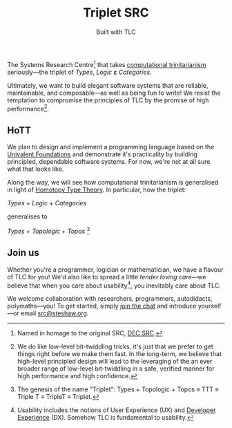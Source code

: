 #+title: Triplet SRC
#+subtitle: Built with TLC

The Systems Research Centre[fn:1] that takes [[https://existentialtype.wordpress.com/2011/03/27/the-holy-trinity/][computational trinitarianism]] seriously---the triplet of /Types/, /Logic/ ε̷ /Categories/.

Ultimately, we want to build elegant software systems that are reliable, maintainable, and composable---as well as being fun to write! We resist the temptation to compromise the principles of TLC by the promise of high performance[fn:2].


** HoTT

We plan to design and implement a programming language based on the [[http://www.math.ias.edu/~vladimir/Site3/Univalent_Foundations.html][Univalent Foundations]] and demonstrate it's practicality by building principled, dependable software systems. For now, we're not at all sure what that looks like.

Along the way, we will see how computational trinitarianism is generalised in light of [[http://homotopytypetheory.org/][Homotopy Type Theory]]. In particular, how the triplet:

#+begin_center

/Types/ + /Logic/ + /Categories/
  
generalises to
  
/Types/ + /Topologic/ + /Topos/ [fn:3]

#+end_center


** Join us

Whether you're a programmer, logician or mathematician, we have a flavour of TLC for you! We'd also like to spread a little /tender/ /loving/ /care/---we believe that when you care about usability[fn:4], you inevitably care about TLC.

We welcome collaboration with researchers, programmers, autodidacts, polymaths---you! To get started, simply [[https://gitter.im/triplet-src/public][join the chat]] and introduce yourself---or email [[mailto:src@steshaw.org][src@steshaw.org]].

#+ATTR_HTML: title="Join the chat at https://gitter.im/triplet-src/public"
[[https://gitter.im/triplet-src/public?utm_source=badge&utm_medium=badge&utm_campaign=pr-badge&utm_content=badge][https://badges.gitter.im/Join%20Chat.svg]]

[fn:1] Named in homage to the original SRC, [[https://en.wikipedia.org/wiki/DEC_Systems_Research_Center][DEC SRC]].
[fn:2] We do like low-level bit-twiddling tricks, it's just that we prefer to get things right before we make them fast. In the long-term, we believe that high-level principled design will lead to the leveraging of the an ever broader range of low-level bit-twiddling in a safe, verified manner for high performance and high confidence.
[fn:3] The genesis of the name "Triplet": Types + Topologic + Topos \equiv TTT \equiv Triple T \equiv TripleT \equiv Triplet.
[fn:4] Usability includes the notions of User Experience (UX) and [[http://developerexperience.org/][Developer Experience]] (DX). Somehow TLC is fundamental to usability.
